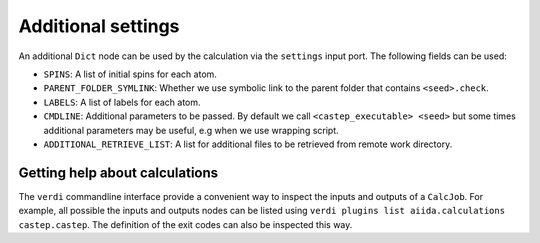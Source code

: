===================
Additional settings
===================

An additional ``Dict`` node can be used by the calculation via the ``settings`` input port. The following fields can be used:

* ``SPINS``: A list of initial spins for each atom.

* ``PARENT_FOLDER_SYMLINK``: Whether we use symbolic link to the parent folder that contains ``<seed>.check``.

* ``LABELS``: A list of labels for each atom.

* ``CMDLINE``: Additional parameters to be passed. By default we call ``<castep_executable> <seed>`` but some times additional parameters may be useful, e.g when we use wrapping script.

* ``ADDITIONAL_RETRIEVE_LIST``: A list for additional files to be retrieved from remote work directory.

Getting help about calculations
===============================

The ``verdi`` commandline interface provide a convenient way to inspect the inputs and outputs of a ``CalcJob``.
For example, all possible the inputs and outputs nodes can be listed using ``verdi plugins list aiida.calculations castep.castep``.
The definition of the exit codes can also be inspected this way.
